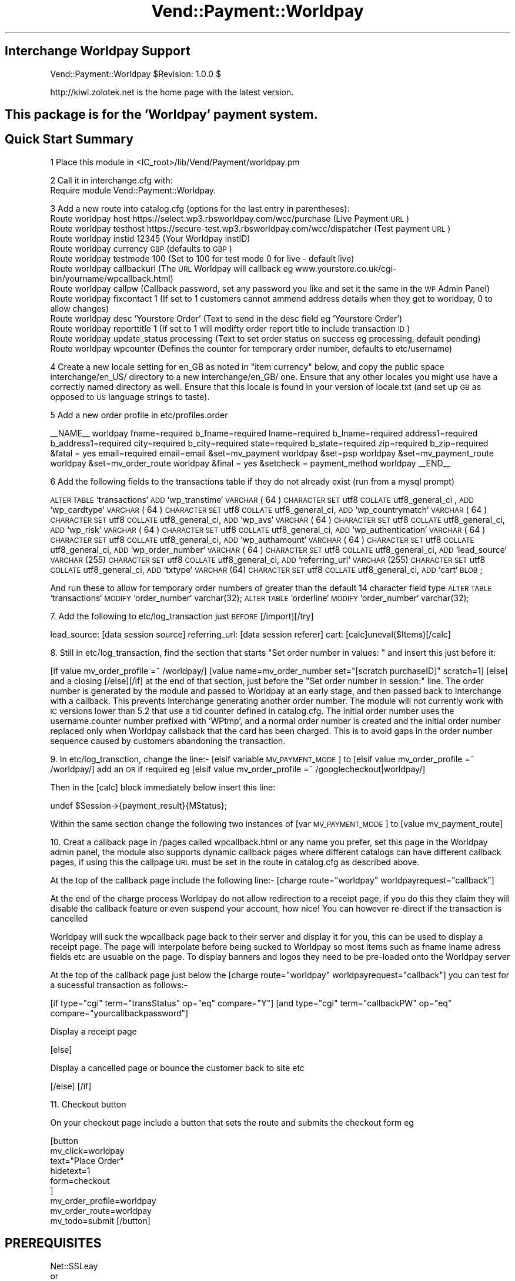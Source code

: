 .\" Automatically generated by Pod::Man 2.16 (Pod::Simple 3.05)
.\"
.\" Standard preamble:
.\" ========================================================================
.de Sh \" Subsection heading
.br
.if t .Sp
.ne 5
.PP
\fB\\$1\fR
.PP
..
.de Sp \" Vertical space (when we can't use .PP)
.if t .sp .5v
.if n .sp
..
.de Vb \" Begin verbatim text
.ft CW
.nf
.ne \\$1
..
.de Ve \" End verbatim text
.ft R
.fi
..
.\" Set up some character translations and predefined strings.  \*(-- will
.\" give an unbreakable dash, \*(PI will give pi, \*(L" will give a left
.\" double quote, and \*(R" will give a right double quote.  \*(C+ will
.\" give a nicer C++.  Capital omega is used to do unbreakable dashes and
.\" therefore won't be available.  \*(C` and \*(C' expand to `' in nroff,
.\" nothing in troff, for use with C<>.
.tr \(*W-
.ds C+ C\v'-.1v'\h'-1p'\s-2+\h'-1p'+\s0\v'.1v'\h'-1p'
.ie n \{\
.    ds -- \(*W-
.    ds PI pi
.    if (\n(.H=4u)&(1m=24u) .ds -- \(*W\h'-12u'\(*W\h'-12u'-\" diablo 10 pitch
.    if (\n(.H=4u)&(1m=20u) .ds -- \(*W\h'-12u'\(*W\h'-8u'-\"  diablo 12 pitch
.    ds L" ""
.    ds R" ""
.    ds C` ""
.    ds C' ""
'br\}
.el\{\
.    ds -- \|\(em\|
.    ds PI \(*p
.    ds L" ``
.    ds R" ''
'br\}
.\"
.\" Escape single quotes in literal strings from groff's Unicode transform.
.ie \n(.g .ds Aq \(aq
.el       .ds Aq '
.\"
.\" If the F register is turned on, we'll generate index entries on stderr for
.\" titles (.TH), headers (.SH), subsections (.Sh), items (.Ip), and index
.\" entries marked with X<> in POD.  Of course, you'll have to process the
.\" output yourself in some meaningful fashion.
.ie \nF \{\
.    de IX
.    tm Index:\\$1\t\\n%\t"\\$2"
..
.    nr % 0
.    rr F
.\}
.el \{\
.    de IX
..
.\}
.\"
.\" Accent mark definitions (@(#)ms.acc 1.5 88/02/08 SMI; from UCB 4.2).
.\" Fear.  Run.  Save yourself.  No user-serviceable parts.
.    \" fudge factors for nroff and troff
.if n \{\
.    ds #H 0
.    ds #V .8m
.    ds #F .3m
.    ds #[ \f1
.    ds #] \fP
.\}
.if t \{\
.    ds #H ((1u-(\\\\n(.fu%2u))*.13m)
.    ds #V .6m
.    ds #F 0
.    ds #[ \&
.    ds #] \&
.\}
.    \" simple accents for nroff and troff
.if n \{\
.    ds ' \&
.    ds ` \&
.    ds ^ \&
.    ds , \&
.    ds ~ ~
.    ds /
.\}
.if t \{\
.    ds ' \\k:\h'-(\\n(.wu*8/10-\*(#H)'\'\h"|\\n:u"
.    ds ` \\k:\h'-(\\n(.wu*8/10-\*(#H)'\`\h'|\\n:u'
.    ds ^ \\k:\h'-(\\n(.wu*10/11-\*(#H)'^\h'|\\n:u'
.    ds , \\k:\h'-(\\n(.wu*8/10)',\h'|\\n:u'
.    ds ~ \\k:\h'-(\\n(.wu-\*(#H-.1m)'~\h'|\\n:u'
.    ds / \\k:\h'-(\\n(.wu*8/10-\*(#H)'\z\(sl\h'|\\n:u'
.\}
.    \" troff and (daisy-wheel) nroff accents
.ds : \\k:\h'-(\\n(.wu*8/10-\*(#H+.1m+\*(#F)'\v'-\*(#V'\z.\h'.2m+\*(#F'.\h'|\\n:u'\v'\*(#V'
.ds 8 \h'\*(#H'\(*b\h'-\*(#H'
.ds o \\k:\h'-(\\n(.wu+\w'\(de'u-\*(#H)/2u'\v'-.3n'\*(#[\z\(de\v'.3n'\h'|\\n:u'\*(#]
.ds d- \h'\*(#H'\(pd\h'-\w'~'u'\v'-.25m'\f2\(hy\fP\v'.25m'\h'-\*(#H'
.ds D- D\\k:\h'-\w'D'u'\v'-.11m'\z\(hy\v'.11m'\h'|\\n:u'
.ds th \*(#[\v'.3m'\s+1I\s-1\v'-.3m'\h'-(\w'I'u*2/3)'\s-1o\s+1\*(#]
.ds Th \*(#[\s+2I\s-2\h'-\w'I'u*3/5'\v'-.3m'o\v'.3m'\*(#]
.ds ae a\h'-(\w'a'u*4/10)'e
.ds Ae A\h'-(\w'A'u*4/10)'E
.    \" corrections for vroff
.if v .ds ~ \\k:\h'-(\\n(.wu*9/10-\*(#H)'\s-2\u~\d\s+2\h'|\\n:u'
.if v .ds ^ \\k:\h'-(\\n(.wu*10/11-\*(#H)'\v'-.4m'^\v'.4m'\h'|\\n:u'
.    \" for low resolution devices (crt and lpr)
.if \n(.H>23 .if \n(.V>19 \
\{\
.    ds : e
.    ds 8 ss
.    ds o a
.    ds d- d\h'-1'\(ga
.    ds D- D\h'-1'\(hy
.    ds th \o'bp'
.    ds Th \o'LP'
.    ds ae ae
.    ds Ae AE
.\}
.rm #[ #] #H #V #F C
.\" ========================================================================
.\"
.IX Title "Vend::Payment::Worldpay 3"
.TH Vend::Payment::Worldpay 3 "2010-03-25" "perl v5.10.0" "User Contributed Perl Documentation"
.\" For nroff, turn off justification.  Always turn off hyphenation; it makes
.\" way too many mistakes in technical documents.
.if n .ad l
.nh
.SH "Interchange Worldpay Support"
.IX Header "Interchange Worldpay Support"
Vend::Payment::Worldpay \f(CW$Revision:\fR 1.0.0 $
.PP
http://kiwi.zolotek.net is the home page with the latest version.
.SH "This package is for the 'Worldpay' payment system."
.IX Header "This package is for the 'Worldpay' payment system."
.SH "Quick Start Summary"
.IX Header "Quick Start Summary"
1 Place this module in <IC_root>/lib/Vend/Payment/worldpay.pm
.PP
2 Call it in interchange.cfg with:
    Require module Vend::Payment::Worldpay.
.PP
3 Add a new route into catalog.cfg (options for the last entry in parentheses):
  Route worldpay host https://select.wp3.rbsworldpay.com/wcc/purchase (Live Payment \s-1URL\s0)
  Route worldpay testhost https://secure\-test.wp3.rbsworldpay.com/wcc/dispatcher (Test payment \s-1URL\s0)
  Route worldpay instid 12345 (Your Worldpay instID)
  Route worldpay currency \s-1GBP\s0 (defaults to \s-1GBP\s0)
  Route worldpay testmode 100 (Set to 100 for test mode 0 for live \- default live)
  Route worldpay callbackurl (The \s-1URL\s0 Worldpay will callback eg www.yourstore.co.uk/cgi\-bin/yourname/wpcallback.html)
  Route worldpay callpw (Callback password, set any password you like and set it the same in the \s-1WP\s0 Admin Panel)
  Route worldpay fixcontact 1 (If set to 1 customers cannot ammend address details when they get to worldpay, 0 to allow changes)
  Route worldpay desc 'Yourstore Order' (Text to send in the desc field eg 'Yourstore Order')
  Route worldpay reporttitle 1 (If set to 1 will modifty order report title to include transaction \s-1ID\s0)
  Route worldpay update_status processing (Text to set order status on success eg processing, default pending)
  Route worldpay wpcounter (Defines the counter for temporary order number, defaults to etc/username)
.PP
4 Create a new locale setting for en_GB as noted in \*(L"item currency\*(R" below, and copy the
public space interchange/en_US/ directory to a new interchange/en_GB/ one. Ensure that any
other locales you might use have a correctly named directory as well. Ensure that this locale
is found in your version of locale.txt (and set up \s-1GB\s0 as opposed to \s-1US\s0 language strings to taste).
.PP
5 Add a new order profile in etc/profiles.order
.PP
_\|_NAME_\|_                            worldpay
fname=required
b_fname=required
lname=required
b_lname=required
address1=required
b_address1=required
city=required
b_city=required
state=required
b_state=required
zip=required
b_zip=required
&fatal = yes
email=required
email=email
&set=mv_payment worldpay
&set=psp worldpay
&set=mv_payment_route worldpay
&set=mv_order_route worldpay
&final = yes
&setcheck = payment_method worldpay
_\|_END_\|_
.PP
6 Add the following fields to the transactions table if they do not already exist (run from a mysql prompt)
.PP
\&\s-1ALTER\s0 \s-1TABLE\s0 `transactions` \s-1ADD\s0 `wp_transtime` \s-1VARCHAR\s0( 64 ) \s-1CHARACTER\s0 \s-1SET\s0 utf8 \s-1COLLATE\s0 utf8_general_ci ,
\&\s-1ADD\s0 `wp_cardtype` \s-1VARCHAR\s0( 64 ) \s-1CHARACTER\s0 \s-1SET\s0 utf8 \s-1COLLATE\s0 utf8_general_ci,
\&\s-1ADD\s0 `wp_countrymatch` \s-1VARCHAR\s0( 64 ) \s-1CHARACTER\s0 \s-1SET\s0 utf8 \s-1COLLATE\s0 utf8_general_ci,
\&\s-1ADD\s0 `wp_avs` \s-1VARCHAR\s0( 64 ) \s-1CHARACTER\s0 \s-1SET\s0 utf8 \s-1COLLATE\s0 utf8_general_ci,
\&\s-1ADD\s0 `wp_risk` \s-1VARCHAR\s0( 64 ) \s-1CHARACTER\s0 \s-1SET\s0 utf8 \s-1COLLATE\s0 utf8_general_ci,
\&\s-1ADD\s0 `wp_authentication` \s-1VARCHAR\s0( 64 ) \s-1CHARACTER\s0 \s-1SET\s0 utf8 \s-1COLLATE\s0 utf8_general_ci,
\&\s-1ADD\s0 `wp_authamount` \s-1VARCHAR\s0( 64 ) \s-1CHARACTER\s0 \s-1SET\s0 utf8 \s-1COLLATE\s0 utf8_general_ci,
\&\s-1ADD\s0 `wp_order_number` \s-1VARCHAR\s0( 64 ) \s-1CHARACTER\s0 \s-1SET\s0 utf8 \s-1COLLATE\s0 utf8_general_ci,
\&\s-1ADD\s0 `lead_source` \s-1VARCHAR\s0(255) \s-1CHARACTER\s0 \s-1SET\s0 utf8 \s-1COLLATE\s0 utf8_general_ci,
\&\s-1ADD\s0 `referring_url` \s-1VARCHAR\s0(255) \s-1CHARACTER\s0 \s-1SET\s0 utf8 \s-1COLLATE\s0 utf8_general_ci,
\&\s-1ADD\s0 `txtype` \s-1VARCHAR\s0(64) \s-1CHARACTER\s0 \s-1SET\s0 utf8 \s-1COLLATE\s0 utf8_general_ci,
\&\s-1ADD\s0 `cart` \s-1BLOB\s0;
.PP
And run these to allow for temporary order numbers of greater than the default 14 character field type
\&\s-1ALTER\s0 \s-1TABLE\s0 `transactions` \s-1MODIFY\s0 `order_number` varchar(32);
\&\s-1ALTER\s0 \s-1TABLE\s0 `orderline` \s-1MODIFY\s0 `order_number` varchar(32);
.PP
7. Add the following to etc/log_transaction just \s-1BEFORE\s0 [/import][/try]
.PP
lead_source: [data session source]
referring_url: [data session referer]
cart: [calc]uneval($Items)[/calc]
.PP
8. Still in etc/log_transaction, find the section that starts \*(L"Set order number in values: \*(R" and insert
this just before it:
.PP
[if value mv_order_profile =~ /worldpay/]
[value name=mv_order_number set=\*(L"[scratch purchaseID]\*(R" scratch=1]
[else]
and a closing [/else][/if] at the end of that section, just before the 
\&\*(L"Set order number in session:\*(R"
line. The order number is generated by the module and passed to Worldpay at an early stage, and then
passed back to Interchange with a callback. This prevents Interchange generating another order number.
The module will not currently work with \s-1IC\s0 versions lower than 5.2 that use a tid counter defined in
catalog.cfg. The initial order number uses the username.counter number prefixed with 'WPtmp', and a normal
order number is created and the initial order number replaced only when Worldpay callsback that the card
has been charged. This is to avoid gaps in the order number sequence caused by customers abandoning the 
transaction.
.PP
9. In etc/log_transction, change the line:\- 
[elsif variable \s-1MV_PAYMENT_MODE\s0]
to
[elsif value mv_order_profile =~ /worldpay/] add an \s-1OR\s0 if required
eg [elsif value mv_order_profile =~ /googlecheckout|worldpay/]
.PP
Then in the [calc] block immediately below insert this line:
.PP
.Vb 1
\&        undef $Session\->{payment_result}{MStatus};
.Ve
.PP
Within the same section change the following two instances of
[var \s-1MV_PAYMENT_MODE\s0] to [value mv_payment_route]
.PP
10. Creat a callback page in /pages called wpcallback.html or any name you prefer, set this page in
the Worldpay admin panel, the module also supports dynamic callback pages where different catalogs can
have different callback pages, if using this the callpage \s-1URL\s0 must be set in the route in catalog.cfg as
described above.
.PP
At the top of the callback page include the following line:\-
[charge route=\*(L"worldpay\*(R" worldpayrequest=\*(L"callback\*(R"]
.PP
At the end of the charge process Worldpay do not allow redirection to a receipt page, if you do this they
claim they will disable the callback feature or even suspend your account, how nice! You can however re-direct if
the transaction is cancelled
.PP
Worldpay will suck the wpcallback page back to their server and display it for you, this can be used to display a receipt page.
The page will interpolate before being sucked to Worldpay so most items such as fname lname adress fields etc are usuable on the page.
To display banners and logos they need to be pre-loaded onto the Worldpay server
.PP
At the top of the callback page just below the [charge route=\*(L"worldpay\*(R" worldpayrequest=\*(L"callback\*(R"] you can test for a sucessful transaction as follows:\-
.PP
[if type=\*(L"cgi\*(R" term=\*(L"transStatus\*(R" op=\*(L"eq\*(R" compare=\*(L"Y\*(R"] 
[and type=\*(L"cgi\*(R" term=\*(L"callbackPW\*(R" op=\*(L"eq\*(R" compare=\*(L"yourcallbackpassword\*(R"]
.PP
Display a receipt page
.PP
[else]
.PP
Display a cancelled page or bounce the customer back to site etc
.PP
[/else]
[/if]
.PP
11. Checkout button
.PP
On your checkout page include a button that sets the route and submits the checkout form eg
.PP
[button
    mv_click=worldpay
    text=\*(L"Place Order\*(R"
    hidetext=1
    form=checkout
   ]
   mv_order_profile=worldpay
   mv_order_route=worldpay
   mv_todo=submit
[/button]
.SH "PREREQUISITES"
.IX Header "PREREQUISITES"
.Vb 3
\&  Net::SSLeay
\&    or
\&  LWP::UserAgent and Crypt::SSLeay
\&
\&  wget \- a recent version built with SSL and supporting the \*(Aqconnect\*(Aq timeout function.
.Ve
.SH "DESCRIPTION"
.IX Header "DESCRIPTION"
The Vend::Payment::Worldpay module implements the \fIWorldpay()\fR routine for use with
Interchange. It is _not_ compatible on a call level with the other Interchange
payment modules.
.PP
To enable this module, place this directive in <interchange.cfg>:
.PP
.Vb 1
\&    Require module Vend::Payment::Worldpay
.Ve
.PP
This \fImust\fR be in interchange.cfg or a file included from it.
.PP
The module collects the data from a checkout form and formats it with a re-direct to
the Worldpay payment server. The customers details and cart is logged in the database
before going to Worldpay with a temporary order number of the form WPtmpUxxxx where Uxxxx
is derived from the username counter
.PP
If the transaction is sucessful the module processes the callback response from Worlday, if
sucessfull the temporary order number is converted to an Interchange order number and a final
route is run to send out the report and customer emails. Cancelled transactions remain in the
database with the temporary order numbers but are automatically archived.
.PP
The module will also optionally decrement the inventory on a sucessfull transaction, if used
the inventory decrement in log transaction should be disabled by setting the appropriate variable
.SH "The active settings."
.IX Header "The active settings."
The module uses several of the standard settings from the Interchange payment routes.
Any such setting, as a general rule, is obtained first from the tag/call options on
a page, then from an Interchange order Route named for the mode in catalog.cfg,
then a default global payment variable in products/variable.txt, and finally in
some cases a default will be hard-coded into the module.
.IP "instid" 4
.IX Item "instid"
Your installation id supplied by Worldpay, the module cannot be used without an instid, set in
catalog.cfg
.IP "currency" 4
.IX Item "currency"
Worldpay requires that a currency code be sent, using the 3 letter \s-1ISO\s0 currency code standard,
eg, \s-1GBP\s0, \s-1EUR\s0, \s-1USD\s0. The value is taken firstly from the route parameter in catalog.cfg and
defaults to \s-1GBP\s0
.IP "testmode" 4
.IX Item "testmode"
Sets whether the system runs test or live transactions, set to 0 (default) for live transactions, 
or 100 for test transactions.
.IP "callbackurl" 4
.IX Item "callbackurl"
If using dynamic callback pages with Worldpay, set you callback page without the http eg:\-
.Sp
www.yourstore.co.uk/cgi\-bin/yourstore/wpcallback.html
.IP "callpw" 4
.IX Item "callpw"
Sets the password to compare with the callback, set this the same as the password in the Worldpay
admin panel
.IP "desc" 4
.IX Item "desc"
Sets the text for the desc field sent to Worldpay and will appear on the transaction reciper, eg
\&'Yourstore Order'
.IP "fixcontact" 4
.IX Item "fixcontact"
Fixes the information send to Worldpay so it cannot be modified by the customer at Worldpay, set to 1
to fix or 0 to allow the customer to edit address at Worldpay.
.IP "reporttitle" 4
.IX Item "reporttitle"
Set to 1 to change the email report title to include the Worldpay transaction \s-1ID\s0, set to zero for
standard report email title
.IP "update_status" 4
.IX Item "update_status"
Allows the order status to be set to any desired value after a sucessfull transaction, eg set to processing
and all successfull transactions will have status processing, defaults to pending
.IP "dec_inventory" 4
.IX Item "dec_inventory"
Set to 1 for module to decrement the inventory on a sucessfull transaction, if used disable decrement via
log_transaction.
.Sh "Testing"
.IX Subsection "Testing"
Set testmode 100 in catalog.cfg
.PP
Add some items to the cart and place the order, the module will re-direct you
to Worldpay where you can select the card type to pay with. Enter some test card details and check
the order is logged in the database ok and emails sent out.
.PP
Test card numbers
.PP
Mastercard
5100080000000000
.PP
Visa Delta \- \s-1UK\s0
4406080400000000
.PP
Visa Delta \- Non \s-1UK\s0
4462030000000000
.PP
Visa
4911830000000
.PP
Visa
4917610000000000
.PP
American Express
370000200000000
.PP
Diners
36700102000000
.PP
\&\s-1JCB\s0
3528000700000000
.PP
Visa Electron (\s-1UK\s0 only)
4917300800000000
.PP
Solo
6334580500000000
.PP
Solo
633473060000000000
.PP
Discover Card
6011000400000000
.PP
Laser
630495060000000000
.PP
Maestro
6759649826438453
.PP
Visa Purchasing
4484070000000000
.SH "AUTHORS"
.IX Header "AUTHORS"
Andy Smith <andy@tvcables.co.uk> with help from and based on code by
Lyn St George <info@zolotek.net>, which in turn was based on original
code by Mike Heins <mike@perusion.com> and others.
